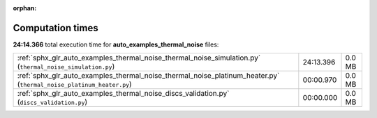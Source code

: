 
:orphan:

.. _sphx_glr_auto_examples_thermal_noise_sg_execution_times:

Computation times
=================
**24:14.366** total execution time for **auto_examples_thermal_noise** files:

+---------------------------------------------------------------------------------------------------------------------+-----------+--------+
| :ref:`sphx_glr_auto_examples_thermal_noise_thermal_noise_simulation.py` (``thermal_noise_simulation.py``)           | 24:13.396 | 0.0 MB |
+---------------------------------------------------------------------------------------------------------------------+-----------+--------+
| :ref:`sphx_glr_auto_examples_thermal_noise_thermal_noise_platinum_heater.py` (``thermal_noise_platinum_heater.py``) | 00:00.970 | 0.0 MB |
+---------------------------------------------------------------------------------------------------------------------+-----------+--------+
| :ref:`sphx_glr_auto_examples_thermal_noise_discs_validation.py` (``discs_validation.py``)                           | 00:00.000 | 0.0 MB |
+---------------------------------------------------------------------------------------------------------------------+-----------+--------+
